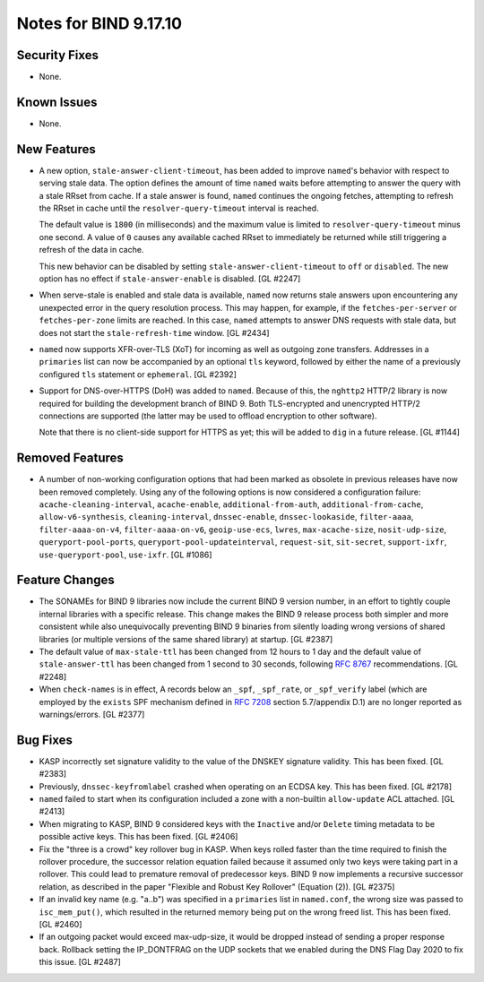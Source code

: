 .. 
   Copyright (C) Internet Systems Consortium, Inc. ("ISC")
   
   This Source Code Form is subject to the terms of the Mozilla Public
   License, v. 2.0. If a copy of the MPL was not distributed with this
   file, you can obtain one at https://mozilla.org/MPL/2.0/.
   
   See the COPYRIGHT file distributed with this work for additional
   information regarding copyright ownership.

Notes for BIND 9.17.10
----------------------

Security Fixes
~~~~~~~~~~~~~~

- None.

Known Issues
~~~~~~~~~~~~

- None.

New Features
~~~~~~~~~~~~

- A new option, ``stale-answer-client-timeout``, has been added to
  improve ``named``'s behavior with respect to serving stale data. The
  option defines the amount of time ``named`` waits before attempting to
  answer the query with a stale RRset from cache. If a stale answer is
  found, ``named`` continues the ongoing fetches, attempting to refresh
  the RRset in cache until the ``resolver-query-timeout`` interval is
  reached.

  The default value is ``1800`` (in milliseconds) and the maximum value
  is limited to ``resolver-query-timeout`` minus one second. A value of
  ``0`` causes any available cached RRset to immediately be returned
  while still triggering a refresh of the data in cache.

  This new behavior can be disabled by setting
  ``stale-answer-client-timeout`` to ``off`` or ``disabled``. The new
  option has no effect if ``stale-answer-enable`` is disabled.
  [GL #2247]

- When serve-stale is enabled and stale data is available, ``named`` now
  returns stale answers upon encountering any unexpected error in the
  query resolution process. This may happen, for example, if the
  ``fetches-per-server`` or ``fetches-per-zone`` limits are reached. In
  this case, ``named`` attempts to answer DNS requests with stale data,
  but does not start the ``stale-refresh-time`` window. [GL #2434]

- ``named`` now supports XFR-over-TLS (XoT) for incoming as well as
  outgoing zone transfers. Addresses in a ``primaries`` list can now be
  accompanied by an optional ``tls`` keyword, followed by either the
  name of a previously configured ``tls`` statement or ``ephemeral``.
  [GL #2392]

- Support for DNS-over-HTTPS (DoH) was added to ``named``. Because of
  this, the ``nghttp2`` HTTP/2 library is now required for building the
  development branch of BIND 9. Both TLS-encrypted and unencrypted
  HTTP/2 connections are supported (the latter may be used to offload
  encryption to other software).

  Note that there is no client-side support for HTTPS as yet; this will
  be added to ``dig`` in a future release. [GL #1144]

Removed Features
~~~~~~~~~~~~~~~~

- A number of non-working configuration options that had been marked as
  obsolete in previous releases have now been removed completely. Using
  any of the following options is now considered a configuration
  failure: ``acache-cleaning-interval``, ``acache-enable``,
  ``additional-from-auth``, ``additional-from-cache``,
  ``allow-v6-synthesis``, ``cleaning-interval``, ``dnssec-enable``,
  ``dnssec-lookaside``, ``filter-aaaa``, ``filter-aaaa-on-v4``,
  ``filter-aaaa-on-v6``, ``geoip-use-ecs``, ``lwres``,
  ``max-acache-size``, ``nosit-udp-size``, ``queryport-pool-ports``,
  ``queryport-pool-updateinterval``, ``request-sit``, ``sit-secret``,
  ``support-ixfr``, ``use-queryport-pool``, ``use-ixfr``. [GL #1086]

Feature Changes
~~~~~~~~~~~~~~~

- The SONAMEs for BIND 9 libraries now include the current BIND 9
  version number, in an effort to tightly couple internal libraries with
  a specific release. This change makes the BIND 9 release process both
  simpler and more consistent while also unequivocally preventing BIND 9
  binaries from silently loading wrong versions of shared libraries (or
  multiple versions of the same shared library) at startup. [GL #2387]

- The default value of ``max-stale-ttl`` has been changed from 12 hours
  to 1 day and the default value of ``stale-answer-ttl`` has been
  changed from 1 second to 30 seconds, following :rfc:`8767`
  recommendations. [GL #2248]

- When ``check-names`` is in effect, A records below an ``_spf``,
  ``_spf_rate``, or ``_spf_verify`` label (which are employed by the
  ``exists`` SPF mechanism defined in :rfc:`7208` section 5.7/appendix
  D.1) are no longer reported as warnings/errors. [GL #2377]

Bug Fixes
~~~~~~~~~

- KASP incorrectly set signature validity to the value of the DNSKEY
  signature validity. This has been fixed. [GL #2383]

- Previously, ``dnssec-keyfromlabel`` crashed when operating on an ECDSA
  key. This has been fixed. [GL #2178]

- ``named`` failed to start when its configuration included a zone with
  a non-builtin ``allow-update`` ACL attached. [GL #2413]

- When migrating to KASP, BIND 9 considered keys with the ``Inactive``
  and/or ``Delete`` timing metadata to be possible active keys. This has
  been fixed. [GL #2406]

- Fix the "three is a crowd" key rollover bug in KASP. When keys rolled
  faster than the time required to finish the rollover procedure, the
  successor relation equation failed because it assumed only two keys
  were taking part in a rollover. This could lead to premature removal
  of predecessor keys. BIND 9 now implements a recursive successor
  relation, as described in the paper "Flexible and Robust Key Rollover"
  (Equation (2)). [GL #2375]

- If an invalid key name (e.g. "a..b") was specified in a ``primaries``
  list in ``named.conf``, the wrong size was passed to ``isc_mem_put()``,
  which resulted in the returned memory being put on the wrong freed
  list. This has been fixed. [GL #2460]

- If an outgoing packet would exceed max-udp-size, it would be dropped instead
  of sending a proper response back.  Rollback setting the IP_DONTFRAG on the
  UDP sockets that we enabled during the DNS Flag Day 2020 to fix this issue.
  [GL #2487]
